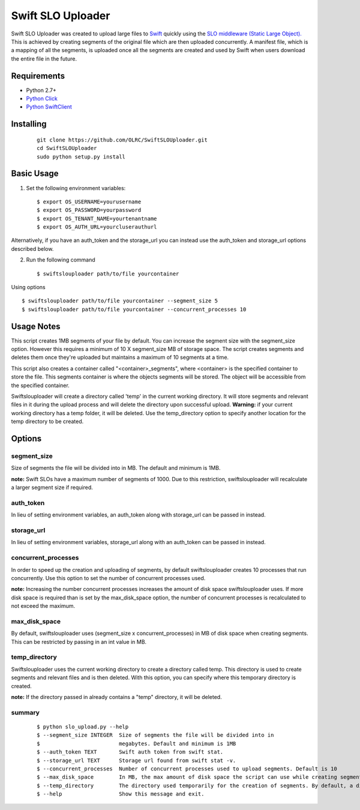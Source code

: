 ===============================
Swift SLO Uploader
===============================


Swift SLO Uploader was created to upload large files to `Swift <http://docs.openstack.org/developer/swift/>`_ quickly using the `SLO middleware (Static Large Object). <http://docs.openstack.org/developer/swift/middleware.html#slo-doc>`_ This is achieved by creating segments of the original file which are then uploaded concurrently. A manifest file, which is a mapping of all the segments, is uploaded once all the segments are created and used by Swift when users download the entire file in the future.

*******************
Requirements
*******************

* Python 2.7+
* `Python Click <http://click.pocoo.org/5/>`_
* `Python SwiftClient <https://github.com/openstack/python-swiftclient>`_

*******************
Installing
*******************

 ::

    git clone https://github.com/OLRC/SwiftSLOUploader.git
    cd SwiftSLOUploader
    sudo python setup.py install

*******************
Basic Usage
*******************
1. Set the following environment variables::

	$ export OS_USERNAME=yourusername
	$ export OS_PASSWORD=yourpassword
	$ export OS_TENANT_NAME=yourtenantname
	$ export OS_AUTH_URL=yourcluserauthurl

Alternatively, if you have an auth_token and the storage_url you can instead use the auth_token and storage_url options described below.

2. Run the following command ::

    $ swiftslouploader path/to/file yourcontainer


Using options ::

	$ swiftslouploader path/to/file yourcontainer --segment_size 5
	$ swiftslouploader path/to/file yourcontainer --concurrent_processes 10

**************
Usage Notes
**************

This script creates 1MB segments of your file by default. You can increase the segment size with the segment_size option. However this requires a minimum of 10 X segment_size MB of storage space. The script creates segments and deletes them once they're uploaded but maintains a maximum of 10 segments at a time.

This script also creates a container called "<container>_segments", where <container> is the specified container to store the file. This segments container is where the objects segments will be stored. The object will be accessible from the specified container.

Swiftslouploader will create a directory called 'temp' in the current working directory. It will store segments and relevant files in it during the upload process and will delete the directory upon successful upload. **Warning:** if your current working directory has a temp folder, it will be deleted. Use the temp_directory option to specify another location for the temp directory to be created.

*******************
Options
*******************

segment_size
------------

Size of segments the file will be divided into in MB. The default and minimum is 1MB.

**note:** Swift SLOs have a maximum number of segments of 1000. Due to this restriction, swiftslouploader will recalculate a larger segment size if required.

auth_token
----------

In lieu of setting environment variables, an auth_token along with storage_url can be passed in instead.

storage_url
-----------

In lieu of setting environment variables, storage_url along with an auth_token can be passed in instead.

concurrent_processes
--------------------

In order to speed up the creation and uploading of segments, by default swiftslouploader creates 10 processes that run concurrently. Use this option to set the number of concurrent processes used.

**note:** Increasing the number concurrent processes increases the amount of disk space swiftslouploader uses. If more disk space is required than is set by the max_disk_space option, the number of concurrent processes is recalculated to not exceed the maximum.

max_disk_space
--------------

By default, swiftslouploader uses (segment_size x concurrent_processes) in MB of disk space when creating segments. This can be restricted by passing in an int value in MB.

temp_directory
--------------

Swiftslouploader uses the current working directory to create a directory called temp. This directory is used to create segments and relevant files and is then deleted. With this option, you can specify where this temporary directory is created.

**note:** If the directory passed in already contains a "temp" directory, it will be deleted.

summary
-------
 ::

	$ python slo_upload.py --help
 	$ --segment_size INTEGER  Size of segments the file will be divided into in
 	$                         megabytes. Default and minimum is 1MB
 	$ --auth_token TEXT       Swift auth token from swift stat.
 	$ --storage_url TEXT      Storage url found from swift stat -v.
 	$ --concurrent_processes  Number of concurrent processes used to upload segments. Default is 10
 	$ --max_disk_space        In MB, the max amount of disk space the script can use while creating segments. By default, the script will use as much space as required as determined by the segment_size and concurrent_processes
 	$ --temp_directory        The directory used temporarily for the creation of segments. By default, a directory named temp is created. Warning: this directory will be deleted.
 	$ --help                  Show this message and exit.
